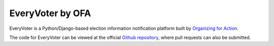 *****************
EveryVoter by OFA
*****************

EveryVoter is a Python/Django-based election information notification platform built by `Organizing for Action`_.

The code for EveryVoter can be viewed at the official `Github repository`_, where pull requests can also be submitted.

.. _Organizing for Action: https://www.ofa.us/
.. _Github repository: https://www.github.com/ofa/everyvoter
